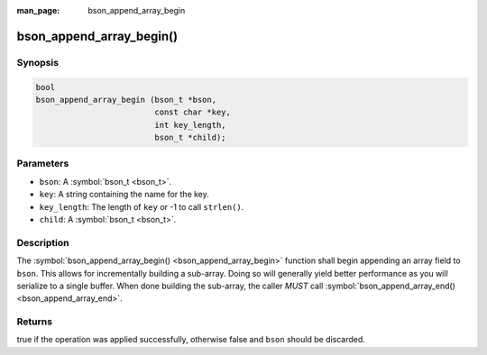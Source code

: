 :man_page: bson_append_array_begin

bson_append_array_begin()
=========================

Synopsis
--------

.. code-block:: c

  bool
  bson_append_array_begin (bson_t *bson,
                           const char *key,
                           int key_length,
                           bson_t *child);

Parameters
----------

* ``bson``: A :symbol:`bson_t <bson_t>`.
* ``key``: A string containing the name for the key.
* ``key_length``: The length of ``key`` or -1 to call ``strlen()``.
* ``child``: A :symbol:`bson_t <bson_t>`.

Description
-----------

The :symbol:`bson_append_array_begin() <bson_append_array_begin>` function shall begin appending an array field to ``bson``. This allows for incrementally building a sub-array. Doing so will generally yield better performance as you will serialize to a single buffer. When done building the sub-array, the caller *MUST* call :symbol:`bson_append_array_end() <bson_append_array_end>`.

Returns
-------

true if the operation was applied successfully, otherwise false and ``bson`` should be discarded.

